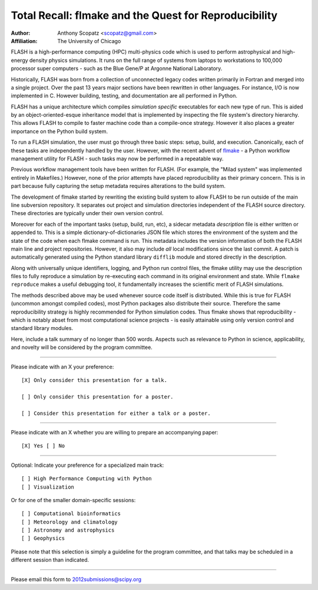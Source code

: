 ======================================================
Total Recall: flmake and the Quest for Reproducibility
======================================================

:Author: Anthony Scopatz <scopatz@gmail.com>
:Affiliation: The University of Chicago

FLASH is a high-performance computing (HPC) multi-physics code which is used to perform 
astrophysical and high-energy density physics simulations.  It runs on the full range of 
systems from laptops to workstations to 100,000 processor super computers - such as the 
Blue Gene/P at Argonne National Laboratory.

Historically, FLASH was born from a collection of unconnected legacy codes written 
primarily in Fortran and merged into a single project.  Over the past 13 years major 
sections have been rewritten in other languages.  For instance, I/O is now implemented 
in C.  However building, testing, and documentation are all performed in Python.

FLASH has a unique architecture which compiles *simulation specific* executables for each 
new type of run.  This is aided by an object-oriented-esque inheritance model that is 
implemented by inspecting the file system's directory hierarchy.  This allows FLASH to 
compile to faster machine code than a compile-once strategy.  However it also 
places a greater importance on the Python build system.

To run a FLASH simulation, the user must go through three basic steps: setup, build, and 
execution.  Canonically, each of these tasks are independently handled by the user.  
However, with the recent advent of `flmake`_ - a Python workflow management utility for 
FLASH - such tasks may now be performed in a repeatable way.

Previous workflow management tools have been written for FLASH.  (For example, the 
"Milad system" was implemented entirely in Makefiles.)  However, none of the prior
attempts have placed reproducibility as their primary concern.  This is in part because
fully capturing the setup metadata requires alterations to the build system.

The development of flmake started by rewriting the existing build system
to allow FLASH to be run outside of the main line subversion repository.  It separates out
project and simulation directories independent of the FLASH source directory.  These
directories are typically under their own version control.

Moreover for each of the important tasks (setup, build, run, etc), a sidecar metadata 
*description* file is either written or appended to.  This is a simple 
dictionary-of-dictionaries JSON file which stores the environment of the 
system and the state of the code when each flmake command is run.  This metadata includes 
the version information of both the FLASH main line and project repositories.  
However, it also may include *all* local modifications since the last commit.  
A patch is automatically generated using the Python standard library ``difflib`` 
module and stored directly in the description.  

Along with universally unique identifiers, logging, and Python run control files, the 
flmake utility may use the description files to fully reproduce a simulation by 
re-executing each command in its original environment and state.  While ``flmake reproduce`` 
makes a useful debugging tool, it fundamentally increases the scientific merit of 
FLASH simulations.  

The methods described above may be used whenever 
source code itself is distributed.   While this is true for FLASH (uncommon amongst compiled
codes), most Python packages also distribute their source.  Therefore the same 
reproducibility strategy is highly recommended for Python simulation codes.  Thus flmake 
shows that reproducibility - which is notably abset from most computational science 
projects - is easily attainable using only version control and standard library modules.

.. _flmake: http://flash.uchicago.edu/site/flashcode/user_support/tools4b/usersguide/flmake/index.html

Here, include a talk summary of no longer than 500 words. Aspects such as relevance to 
Python in science, applicability, and novelty will be considered by the program committee.

...............................................................

Please indicate with an X your preference::

  [X] Only consider this presentation for a talk.

  [ ] Only consider this presentation for a poster.

  [ ] Consider this presentation for either a talk or a poster.

...............................................................

Please indicate with an X whether you are willing to prepare an accompanying paper::

  [X] Yes [ ] No

...............................................................

Optional: Indicate your preference for a specialized main track::

  [ ] High Performance Computing with Python
  [ ] Visualization

Or for one of the smaller domain-specific sessions::

  [ ] Computational bioinformatics
  [ ] Meteorology and climatology
  [ ] Astronomy and astrophysics
  [ ] Geophysics

Please note that this selection is simply a guideline for the program committee, and that 
talks may be scheduled in a different session than indicated.

...............................................................

Please email this form to 2012submissions@scipy.org
